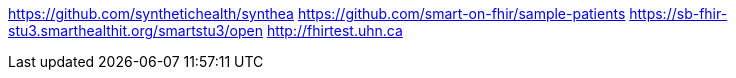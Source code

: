 https://github.com/synthetichealth/synthea[]
https://github.com/smart-on-fhir/sample-patients[]
https://sb-fhir-stu3.smarthealthit.org/smartstu3/open[]
http://fhirtest.uhn.ca[]
